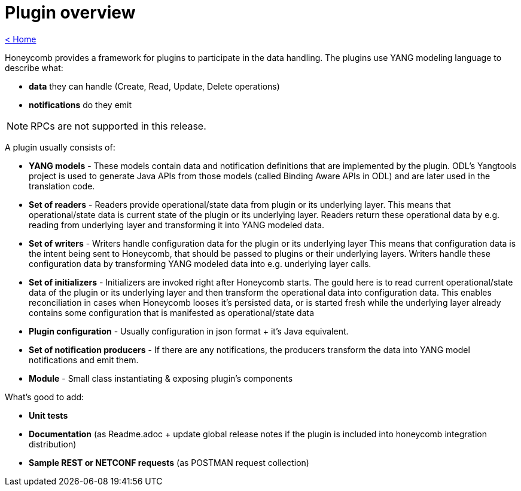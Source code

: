 = Plugin overview

link:release_notes.html[< Home]

Honeycomb provides a framework for plugins to participate in the data handling. The plugins use YANG modeling language to describe what:

* *data* they can handle (Create, Read, Update, Delete operations)
* *notifications* do they emit

NOTE: RPCs are not supported in this release.

A plugin usually consists of:

* *YANG models* - These models contain data and notification definitions that are implemented by the plugin. ODL's Yangtools project is used to generate Java APIs from those models (called Binding Aware APIs in ODL) and are later used in the translation code.
* *Set of readers* - Readers provide operational/state data from plugin or its underlying layer. This means that operational/state data is current state of the plugin or its underlying layer. Readers return these operational data by e.g. reading from underlying layer and transforming it into YANG modeled data.
* *Set of writers* - Writers handle configuration data for the plugin or its underlying layer This means that configuration data is the intent being sent to Honeycomb, that should be passed to plugins or their underlying layers. Writers handle these configuration data by transforming YANG modeled data into e.g. underlying layer calls.
* *Set of initializers* - Initializers are invoked right after Honeycomb starts. The gould here is to read current operational/state data of the plugin or its underlying layer and then transform the operational data into configuration data. This enables reconciliation in cases when Honeycomb looses it's persisted data, or is started fresh while the underlying layer already contains some configuration that is manifested as operational/state data
* *Plugin configuration* - Usually configuration in json format + it's Java equivalent.
* *Set of notification producers* - If there are any notifications, the producers transform the data into YANG model notifications and emit them.
* *Module* - Small class instantiating & exposing plugin's components

What's good to add:

* *Unit tests*
* *Documentation* (as Readme.adoc + update global release notes if the plugin is included into honeycomb integration distribution)
* *Sample REST or NETCONF requests* (as POSTMAN request collection)